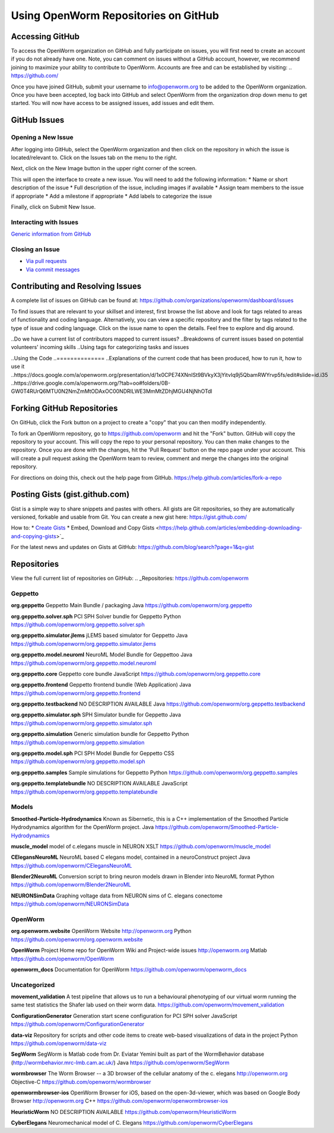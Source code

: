 *************************************
Using OpenWorm Repositories on GitHub
*************************************

Accessing GitHub
================
To access the OpenWorm organization on GitHub and fully participate on issues, you will first need to create an account if you do not already have one. Note, you can comment on issues without a GitHub account, however, we recommend joining to maximize your ability to contribute to OpenWorm. Accounts are free and can be established by visiting: .. https://github.com/

Once you have joined GitHub, submit your username to info@openworm.org to be added to the OpenWorm organization.  
Once you have been accepted, log back into GitHub and select OpenWorm from the organization drop down menu to get 
started. You will now have access to be assigned issues, add issues and edit them.  

.. https://github.com/organizations/openworm


GitHub Issues
=============
Opening a New Issue
-------------------
After logging into GitHub, select the OpenWorm organization and then click on the repository in which the issue is 
located/relevant to. Click on the Issues tab on the menu to the right.

.. image:: http://i.imgur.com/Rh1uvmn.png

Next, click on the New Image button in the upper right corner of the screen.

.. image:: http://i.imgur.com/fvEQOJQ.png 

This will open the interface to create a new issue. You will need to add the following information:
* Name or short description of the issue
* Full description of the issue, including images if available
* Assign team members to the issue if appropriate
* Add a milestone if appropriate
* Add labels to categorize the issue

.. image:: http://i.imgur.com/ozkZFsh.png 

Finally, click on Submit New Issue.

.. Best Practices for OpenWorm
.. [Need to fill this in]



Interacting with Issues
-----------------------
`Generic information from GitHub <https://github.com/blog/831-issues-2-0-the-next-generation>`_


.. Best Practices for OpenWorm
.. [Need to fill this in]


Closing an Issue
----------------
.. [Add content]

* `Via pull requests <https://github.com/blog/1506-closing-issues-via-pull-requests>`_
* `Via commit messages <https://github.com/blog/1386-closing-issues-via-commit-messages>`_

.. Best Practices for OpenWorm
.. [Need to fill this in]


Contributing and Resolving Issues
=================================
A complete list of issues on GitHub can be found at: https://github.com/organizations/openworm/dashboard/issues

To find issues that are relevant to your skillset and interest, first browse the list above and look for tags related to areas of functionality and coding language.  Alternatively, you can view a specific repository and the filter by tags related to the type of issue and coding language. Click on the issue name to open the details.  Feel free to explore and dig around.  

.. SHOULD ADD MORE INFORMATION ON MAKING COMMENTS, ACTUALLY MAKING CODE UPDATES, WHEN TO CLOSE OUT ISSUES (PROCESS)
.. (link to Data.rst sections on opening, replying to and closing issues)

..Do we have a current list of contributors mapped to current issues?
..Breakdowns of current issues based on potential volunteers' incoming skills
..Using tags for categorizing tasks and issues


..Using the Code
..==============
..Explanations of the current code that has been produced, how to run it, how to use it
..https://docs.google.com/a/openworm.org/presentation/d/1x0CPE74XNnISt9BVkyX3jYitvIq9j5QbamRWYrvp5fs/edit#slide=id.i35
..https://drive.google.com/a/openworm.org/?tab=oo#folders/0B-GW0T4RUrQ6MTU0N2NmZmMtODAxOC00NDRlLWE3MmMtZDhjMGU4NjNhOTdl



Forking GitHub Repositories
===========================
On GitHub, click the Fork button on a project to create a "copy" that you can then modify independently. 

To fork an OpenWorm repository, go to https://github.com/openworm and hit the "Fork" button. GitHub will copy the repository to your account. This will copy the repo to your personal repository.  You can then make changes to the repository. Once you are done with the changes, hit the 'Pull Request' button on the repo page under your account. This will create a pull request asking the OpenWorm team to review, comment and merge the changes into the original repository.

For directions on doing this, check out the help page from GitHub.
https://help.github.com/articles/fork-a-repo


Posting Gists (gist.github.com)
===============================
Gist is a simple way to share snippets and pastes with others. All gists are Git repositories, so they are automatically versioned, forkable and usable from Git.  You can create a new gist here: https://gist.github.com/

How to:
* `Create Gists <https://help.github.com/articles/creating-gists>`_
* Embed, Download and Copy Gists <https://help.github.com/articles/embedding-downloading-and-copying-gists>`_

For the latest news and updates on Gists at GitHub: https://github.com/blog/search?page=1&q=gist



Repositories
============
View the full current list of repositories on GitHub:
.. _Repositories: https://github.com/openworm 

Geppetto
-------
**org.geppetto**
Geppetto Main Bundle / packaging
Java
https://github.com/openworm/org.geppetto

**org.geppetto.solver.sph**
PCI SPH Solver bundle for Geppetto
Python
https://github.com/openworm/org.geppetto.solver.sph

**org.geppetto.simulator.jlems**
jLEMS based simulator for Geppetto
Java
https://github.com/openworm/org.geppetto.simulator.jlems

**org.geppetto.model.neuroml**
NeuroML Model Bundle for Geppettoo
Java
https://github.com/openworm/org.geppetto.model.neuroml

**org.geppetto.core**
Geppetto core bundle
JavaScript
https://github.com/openworm/org.geppetto.core

**org.geppetto.frontend**
Geppetto frontend bundle (Web Application)
Java
https://github.com/openworm/org.geppetto.frontend

**org.geppetto.testbackend**
NO DESCRIPTION AVAILABLE
Java 
https://github.com/openworm/org.geppetto.testbackend

**org.geppetto.simulator.sph**
SPH Simulator bundle for Geppetto
Java
https://github.com/openworm/org.geppetto.simulator.sph

**org.geppetto.simulation**
Generic simulation bundle for Geppetto
Python
https://github.com/openworm/org.geppetto.simulation

**org.geppetto.model.sph**
PCI SPH Model Bundle for Geppetto
CSS
https://github.com/openworm/org.geppetto.model.sph

**org.geppetto.samples**
Sample simulations for Geppetto
Python
https://github.com/openworm/org.geppetto.samples

**org.geppetto.templatebundle**
NO DESCRIPTION AVAILABLE
JavaScript
https://github.com/openworm/org.geppetto.templatebundle


Models
------
**Smoothed-Particle-Hydrodynamics**
Known as Sibernetic, this is a C++ implementation of the Smoothed Particle Hydrodynamics algorithm for the OpenWorm project.
Java
https://github.com/openworm/Smoothed-Particle-Hydrodynamics

**muscle_model**
model of c.elegans muscle in NEURON
XSLT
https://github.com/openworm/muscle_model

**CElegansNeuroML**
NeuroML based C elegans model, contained in a neuroConstruct project
Java
https://github.com/openworm/CElegansNeuroML

**Blender2NeuroML**
Conversion script to bring neuron models drawn in Blender into NeuroML format
Python
https://github.com/openworm/Blender2NeuroML

**NEURONSimData**
Graphing voltage data from NEURON sims of C. elegans conectome
https://github.com/openworm/NEURONSimData


OpenWorm
--------
**org.openworm.website**
OpenWorm Website 
http://openworm.org
Python
https://github.com/openworm/org.openworm.website

**OpenWorm**
Project Home repo for OpenWorm Wiki and Project-wide issues 
http://openworm.org
Matlab
https://github.com/openworm/OpenWorm

**openworm_docs**
Documentation for OpenWorm
https://github.com/openworm/openworm_docs

Uncategorized
-------------
**movement_validation**
A test pipeline that allows us to run a behavioural phenotyping of our virtual worm running the same test statistics the Shafer lab used on their worm data.
https://github.com/openworm/movement_validation

**ConfigurationGenerator**
Generation start scene configuration for PCI SPH solver
JavaScript
https://github.com/openworm/ConfigurationGenerator

**data-viz**
Repository for scripts and other code items to create web-based visualizations of data in the project
Python
https://github.com/openworm/data-viz

**SegWorm**
SegWorm is Matlab code from Dr. Eviatar Yemini built as part of the WormBehavior database (http://wormbehavior.mrc-lmb.cam.ac.uk/)
Java
https://github.com/openworm/SegWorm

**wormbrowser**
The Worm Browser -- a 3D browser of the cellular anatomy of the c. elegans 
http://openworm.org
Objective-C
https://github.com/openworm/wormbrowser

**openwormbrowser-ios**
OpenWorm Browser for iOS, based on the open-3d-viewer, which was based on Google Body Browser
http://openworm.org
C++
https://github.com/openworm/openwormbrowser-ios

**HeuristicWorm**
NO DESCRIPTION AVAILABLE
https://github.com/openworm/HeuristicWorm

**CyberElegans**
Neuromechanical model of C. Elegans
https://github.com/openworm/CyberElegans

